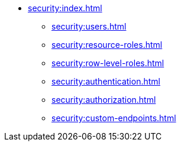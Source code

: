 * xref:security:index.adoc[]
** xref:security:users.adoc[]
** xref:security:resource-roles.adoc[]
** xref:security:row-level-roles.adoc[]
** xref:security:authentication.adoc[]
** xref:security:authorization.adoc[]
** xref:security:custom-endpoints.adoc[]